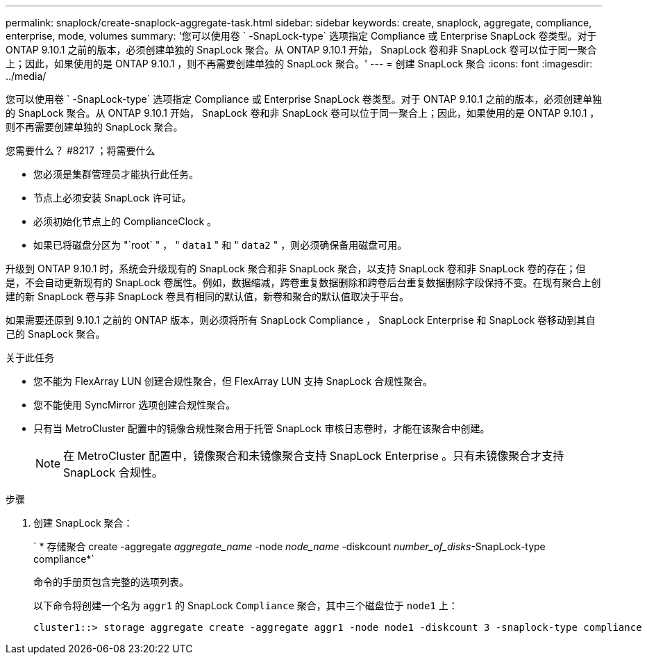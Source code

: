 ---
permalink: snaplock/create-snaplock-aggregate-task.html 
sidebar: sidebar 
keywords: create, snaplock, aggregate, compliance, enterprise, mode, volumes 
summary: '您可以使用卷 ` -SnapLock-type` 选项指定 Compliance 或 Enterprise SnapLock 卷类型。对于 ONTAP 9.10.1 之前的版本，必须创建单独的 SnapLock 聚合。从 ONTAP 9.10.1 开始， SnapLock 卷和非 SnapLock 卷可以位于同一聚合上；因此，如果使用的是 ONTAP 9.10.1 ，则不再需要创建单独的 SnapLock 聚合。' 
---
= 创建 SnapLock 聚合
:icons: font
:imagesdir: ../media/


[role="lead"]
您可以使用卷 ` -SnapLock-type` 选项指定 Compliance 或 Enterprise SnapLock 卷类型。对于 ONTAP 9.10.1 之前的版本，必须创建单独的 SnapLock 聚合。从 ONTAP 9.10.1 开始， SnapLock 卷和非 SnapLock 卷可以位于同一聚合上；因此，如果使用的是 ONTAP 9.10.1 ，则不再需要创建单独的 SnapLock 聚合。

.您需要什么？ #8217 ；将需要什么
* 您必须是集群管理员才能执行此任务。
* 节点上必须安装 SnapLock 许可证。
* 必须初始化节点上的 ComplianceClock 。
* 如果已将磁盘分区为 "`root` " ， " `data1` " 和 " `data2` " ，则必须确保备用磁盘可用。


升级到 ONTAP 9.10.1 时，系统会升级现有的 SnapLock 聚合和非 SnapLock 聚合，以支持 SnapLock 卷和非 SnapLock 卷的存在；但是，不会自动更新现有的 SnapLock 卷属性。例如，数据缩减，跨卷重复数据删除和跨卷后台重复数据删除字段保持不变。在现有聚合上创建的新 SnapLock 卷与非 SnapLock 卷具有相同的默认值，新卷和聚合的默认值取决于平台。

如果需要还原到 9.10.1 之前的 ONTAP 版本，则必须将所有 SnapLock Compliance ， SnapLock Enterprise 和 SnapLock 卷移动到其自己的 SnapLock 聚合。

.关于此任务
* 您不能为 FlexArray LUN 创建合规性聚合，但 FlexArray LUN 支持 SnapLock 合规性聚合。
* 您不能使用 SyncMirror 选项创建合规性聚合。
* 只有当 MetroCluster 配置中的镜像合规性聚合用于托管 SnapLock 审核日志卷时，才能在该聚合中创建。
+
[NOTE]
====
在 MetroCluster 配置中，镜像聚合和未镜像聚合支持 SnapLock Enterprise 。只有未镜像聚合才支持 SnapLock 合规性。

====


.步骤
. 创建 SnapLock 聚合：
+
` * 存储聚合 create -aggregate _aggregate_name_ -node _node_name_ -diskcount _number_of_disks_-SnapLock-type compliance*`

+
命令的手册页包含完整的选项列表。

+
以下命令将创建一个名为 `aggr1` 的 SnapLock `Compliance` 聚合，其中三个磁盘位于 `node1` 上：

+
[listing]
----
cluster1::> storage aggregate create -aggregate aggr1 -node node1 -diskcount 3 -snaplock-type compliance
----

